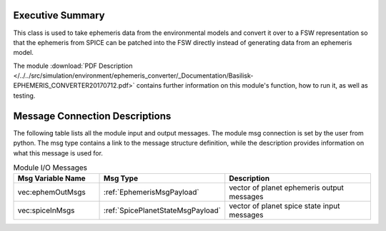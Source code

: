 Executive Summary
-----------------

This class is used to take ephemeris data from the environmental models
and convert it over to a FSW representation so that the ephemeris from
SPICE can be patched into the FSW directly instead of generating data
from an ephemeris model.

The module
:download:`PDF Description </../../src/simulation/environment/ephemeris_converter/_Documentation/Basilisk-EPHEMERIS_CONVERTER20170712.pdf>`
contains further information on this module's function,
how to run it, as well as testing.


Message Connection Descriptions
-------------------------------
The following table lists all the module input and output messages.  The module msg connection is set by the
user from python.  The msg type contains a link to the message structure definition, while the description
provides information on what this message is used for.

.. list-table:: Module I/O Messages
    :widths: 25 25 50
    :header-rows: 1

    * - Msg Variable Name
      - Msg Type
      - Description
    * - vec:ephemOutMsgs
      - :ref:`EphemerisMsgPayload`
      - vector of planet ephemeris output messages
    * - vec:spiceInMsgs
      - :ref:`SpicePlanetStateMsgPayload`
      - vector of planet spice state input messages
